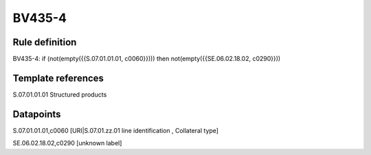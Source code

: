 =======
BV435-4
=======

Rule definition
---------------

BV435-4: if (not(empty({{S.07.01.01.01, c0060}}))) then not(empty({{SE.06.02.18.02, c0290}}))


Template references
-------------------

S.07.01.01.01 Structured products


Datapoints
----------

S.07.01.01.01,c0060 [URI|S.07.01.zz.01 line identification , Collateral type]

SE.06.02.18.02,c0290 [unknown label]


